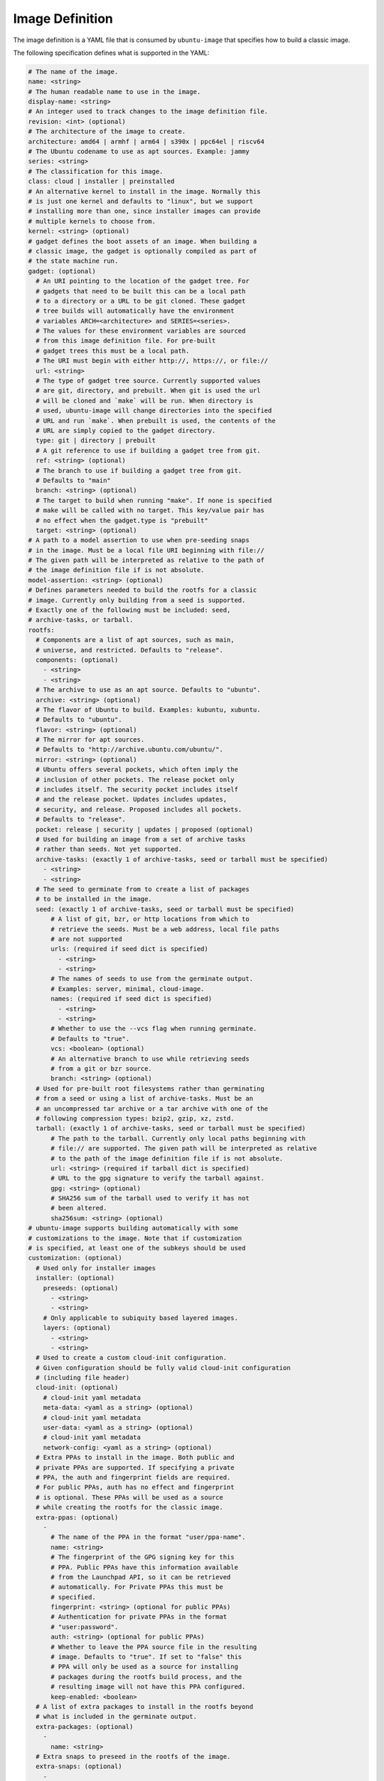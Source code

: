 ================
Image Definition
================

The image definition is a YAML file that is consumed by ``ubuntu-image``
that specifies how to build a classic image.

The following specification defines what is supported in the YAML:

.. code:: yaml

       # The name of the image.
       name: <string>
       # The human readable name to use in the image.
       display-name: <string>
       # An integer used to track changes to the image definition file.
       revision: <int> (optional)
       # The architecture of the image to create.
       architecture: amd64 | armhf | arm64 | s390x | ppc64el | riscv64
       # The Ubuntu codename to use as apt sources. Example: jammy
       series: <string>
       # The classification for this image.
       class: cloud | installer | preinstalled
       # An alternative kernel to install in the image. Normally this
       # is just one kernel and defaults to "linux", but we support
       # installing more than one, since installer images can provide
       # multiple kernels to choose from.
       kernel: <string> (optional)
       # gadget defines the boot assets of an image. When building a
       # classic image, the gadget is optionally compiled as part of
       # the state machine run.
       gadget: (optional)
         # An URI pointing to the location of the gadget tree. For
         # gadgets that need to be built this can be a local path
         # to a directory or a URL to be git cloned. These gadget
         # tree builds will automatically have the environment
         # variables ARCH=<architecture> and SERIES=<series>.
         # The values for these environment variables are sourced
         # from this image definition file. For pre-built
         # gadget trees this must be a local path.
         # The URI must begin with either http://, https://, or file://
         url: <string>
         # The type of gadget tree source. Currently supported values
         # are git, directory, and prebuilt. When git is used the url
         # will be cloned and `make` will be run. When directory is
         # used, ubuntu-image will change directories into the specified
         # URL and run `make`. When prebuilt is used, the contents of the
         # URL are simply copied to the gadget directory.
         type: git | directory | prebuilt
         # A git reference to use if building a gadget tree from git.
         ref: <string> (optional)
         # The branch to use if building a gadget tree from git.
         # Defaults to "main"
         branch: <string> (optional)
         # The target to build when running "make". If none is specified
         # make will be called with no target. This key/value pair has
         # no effect when the gadget.type is "prebuilt"
         target: <string> (optional)
       # A path to a model assertion to use when pre-seeding snaps
       # in the image. Must be a local file URI beginning with file://
       # The given path will be interpreted as relative to the path of
       # the image definition file if is not absolute.
       model-assertion: <string> (optional)
       # Defines parameters needed to build the rootfs for a classic
       # image. Currently only building from a seed is supported.
       # Exactly one of the following must be included: seed,
       # archive-tasks, or tarball.
       rootfs:
         # Components are a list of apt sources, such as main,
         # universe, and restricted. Defaults to "release".
         components: (optional)
           - <string>
           - <string>
         # The archive to use as an apt source. Defaults to "ubuntu".
         archive: <string> (optional)
         # The flavor of Ubuntu to build. Examples: kubuntu, xubuntu.
         # Defaults to "ubuntu".
         flavor: <string> (optional)
         # The mirror for apt sources.
         # Defaults to "http://archive.ubuntu.com/ubuntu/".
         mirror: <string> (optional)
         # Ubuntu offers several pockets, which often imply the
         # inclusion of other pockets. The release pocket only
         # includes itself. The security pocket includes itself
         # and the release pocket. Updates includes updates,
         # security, and release. Proposed includes all pockets.
         # Defaults to "release".
         pocket: release | security | updates | proposed (optional)
         # Used for building an image from a set of archive tasks
         # rather than seeds. Not yet supported.
         archive-tasks: (exactly 1 of archive-tasks, seed or tarball must be specified)
           - <string>
           - <string>
         # The seed to germinate from to create a list of packages
         # to be installed in the image.
         seed: (exactly 1 of archive-tasks, seed or tarball must be specified)
             # A list of git, bzr, or http locations from which to
             # retrieve the seeds. Must be a web address, local file paths
             # are not supported
             urls: (required if seed dict is specified)
               - <string>
               - <string>
             # The names of seeds to use from the germinate output.
             # Examples: server, minimal, cloud-image.
             names: (required if seed dict is specified)
               - <string>
               - <string>
             # Whether to use the --vcs flag when running germinate.
             # Defaults to "true".
             vcs: <boolean> (optional)
             # An alternative branch to use while retrieving seeds
             # from a git or bzr source.
             branch: <string> (optional)
         # Used for pre-built root filesystems rather than germinating
         # from a seed or using a list of archive-tasks. Must be an
         # an uncompressed tar archive or a tar archive with one of the
         # following compression types: bzip2, gzip, xz, zstd.
         tarball: (exactly 1 of archive-tasks, seed or tarball must be specified)
             # The path to the tarball. Currently only local paths beginning with
             # file:// are supported. The given path will be interpreted as relative
             # to the path of the image definition file if is not absolute.
             url: <string> (required if tarball dict is specified)
             # URL to the gpg signature to verify the tarball against.
             gpg: <string> (optional)
             # SHA256 sum of the tarball used to verify it has not
             # been altered.
             sha256sum: <string> (optional)
       # ubuntu-image supports building automatically with some
       # customizations to the image. Note that if customization
       # is specified, at least one of the subkeys should be used
       customization: (optional)
         # Used only for installer images
         installer: (optional)
           preseeds: (optional)
             - <string>
             - <string>
           # Only applicable to subiquity based layered images.
           layers: (optional)
             - <string>
             - <string>
         # Used to create a custom cloud-init configuration.
         # Given configuration should be fully valid cloud-init configuration
         # (including file header) 
         cloud-init: (optional)
           # cloud-init yaml metadata
           meta-data: <yaml as a string> (optional)
           # cloud-init yaml metadata
           user-data: <yaml as a string> (optional)
           # cloud-init yaml metadata
           network-config: <yaml as a string> (optional)
         # Extra PPAs to install in the image. Both public and
         # private PPAs are supported. If specifying a private
         # PPA, the auth and fingerprint fields are required.
         # For public PPAs, auth has no effect and fingerprint
         # is optional. These PPAs will be used as a source
         # while creating the rootfs for the classic image.
         extra-ppas: (optional)
           -
             # The name of the PPA in the format "user/ppa-name".
             name: <string>
             # The fingerprint of the GPG signing key for this
             # PPA. Public PPAs have this information available
             # from the Launchpad API, so it can be retrieved
             # automatically. For Private PPAs this must be
             # specified.
             fingerprint: <string> (optional for public PPAs)
             # Authentication for private PPAs in the format
             # "user:password".
             auth: <string> (optional for public PPAs)
             # Whether to leave the PPA source file in the resulting
             # image. Defaults to "true". If set to "false" this
             # PPA will only be used as a source for installing
             # packages during the rootfs build process, and the
             # resulting image will not have this PPA configured.
             keep-enabled: <boolean>
         # A list of extra packages to install in the rootfs beyond
         # what is included in the germinate output.
         extra-packages: (optional)
           -
             name: <string>
         # Extra snaps to preseed in the rootfs of the image.
         extra-snaps: (optional)
           -
             # The name of the snap.
             name: <string>
             # The channel from which to seed the snap.
             # If both the revision and channel are provided
             # the snap revision specified will be installed
             # and updates will come from the channel specified
             channel: <string> (optional)
             # The store to retrieve the snap from. Not yet supported.
             # Defaults to "canonical".
             store: <string> (optional)
             # The revision of the snap to preseed in the rootfs.
             # If both the revision and channel are provided
             # the snap revision specified will be installed
             # and updates will come from the channel specified
             revision: <int> (optional)
         # After the rootfs has been created and before the image
         # artifacts are generated, ubuntu-image can automatically
         # perform some manual customization to the rootfs.
         manual: (optional)
           # Copies files from the host system to the rootfs of
           # the image.
           copy-file: (optional)
             -
               # The path to the file to copy.
               # The given path will be interpreted as relative to the
               # path of the image definition file if is not absolute.
               source: <string>
               # The path to use as a destination for the copied
               # file. The location of the rootfs will be prepended
               # to this path automatically.
               destination: <string>
           # Creates empty files in the rootfs of the image.
           touch-file: (optional)
             -
               # The location of the rootfs will be prepended to this
               # path automatically.
               path: <string>
           # Chroots into the rootfs and executes an executable file.
           # This customization state is run after the copy-files state,
           # so files that have been copied into the rootfs are valid
           # targets to be executed.
           execute: (optional)
             -
               # Path inside the rootfs.
               path: <string>
           # Any additional users to add in the rootfs
           add-user: (optional)
             -
               # The name for the user
               name: <string>
               # The UID to assing to this new user
               id: <string> (optional)
           add-group: (optional)
             -
               # The name of the group to create.
               name: <string>
               # The GID to assign to this group.
               gid: <string> (optional)
           # ubuntu-image will support creating many different types of
           # artifacts, including the actual images, manifest files,
           # changelogs, and a list of files in the rootfs.
         # Set a custom fstab. The existing one (if any) will be truncated.
         fstab: (optional)
           -
             # the value of LABEL= for the fstab entry
             label: <string>
             # where to mount the partition
             mountpoint: <string>
             # the filesystem type
             filesystem-type: <string>
             # options for mounting the filesystem
             mount-options: <string> (optional)
             # whether or not to dump the filesystem
             dump: <bool> (optional)
             # the order to fsck the filesystem
             fsck-order: <int>
       artifacts:
         # Used to specify that ubuntu-image should create a .img file.
         img: (optional)
           -
             # Name to output the .img file.
             name: <string>
             # Volume from the gadget from which to create the image
             volume: <string> (optional for single volume gadgets,
                               required for multi-volume gadgets)
         # Used to specify that ubuntu-image should create a .iso file.
         # Not yet supported.
         iso: (optional)
           -
             # Name to output the .iso file.
             name: <string>
             # Volume from the gadget from which to create the image
             volume: <string> (optional for single volume gadgets,
                               required for multi-volume gadgets)
             # Specify parameters to use when calling `xorriso`. When not
             # provided, ubuntu-image will attempt to create it's own
             # `xorriso` command.
             xorriso-command: <string> (optional)
         # Used to specify that ubuntu-image should create a .qcow2 file.
         # If a .img file is specified for the corresponding volume, the
         # existing .img will be re-used and converted into a qcow2 image.
         # Otherwise, a new raw image will be created and then converted
         # to qcow2.
         qcow2: (optional)
           -
             # Name to output the .qcow2 file.
             name: <string>
             # Volume from the gadget from which to create the image
             volume: <string> (optional for single volume gadgets,
                               required for multi-volume gadgets)
         # A manifest file is a list of all packages and their version
         # numbers that are included in the rootfs of the image.
         manifest:
           # Name to output the manifest file.
           name: <string>
         # A filelist is a list of all files in the rootfs of the image.
         filelist:
           # Name to output the filelist file.
           name: <string>
         # Not yet supported.
         changelog:
           name: <string>
         # A tarball of the rootfs that has been built by ubuntu-image.
         rootfs-tarball:
           # Name to output the tar archive.
           name: <string>
           # Type of compression to use on the tar archive. Defaults
           # to "uncompressed"
           compression: uncompressed (default) | bzip2 | gzip | xz | zstd (optional)

The following sections detail the top-level keys within this definition,
followed by several examples.


name
====

This mandatory meta-data field is not yet used, but must not be blank.
Any characters are permitted, of any (non-zero) length. For example:

.. code:: yaml

    name: ubuntu-server-raspi


display-name
============

This mandatory meta-data field is not yet used, but must not be blank.
Any characters are permitted, of any (non-zero) length. For example:

.. code:: yaml

    display-name: Ubuntu Server for Raspberry Pi


revision
========

This optional meta-data field is not yet used. If specified, it must
be an integer number.


architecture
============

This mandatory field specifies the architecture of the image to be created. It
must be one of the following valid strings:

* amd64
* armhf
* arm64
* s390x
* ppc64el
* riscv64

For example:

.. code:: yaml

    architecture: arm64


series
======

This mandatory field specifies the Ubuntu release name as it should appear in
apt sources. For example, to produce an image for the 20.04 release, this
should be "focal". Example values include:

* bionic
* focal
* jammy
* kinetic

Please consult the `Releases <https://wiki.ubuntu.com/Releases>`_ page for
currently valid release names, but bear in mind that release names must be
specified as they would appear in apt sources, i.e. lower-cased with no numeric
part and no "LTS" suffix.

For example:

.. code:: yaml

    series: jammy


class
=====

This mandatory field specifies the image classification. It is currently
unused, and must be set to the string "preinstalled". In future, the set of
valid strings is intended to be:

* preinstalled
* installer
* cloud

For example:

.. code:: yaml

    class: preinstalled


kernel
======

This optional key specifies an additional kernel to include in the image. If
specified, the value should be a string that represents the name of the
kernel package to be installed.

.. code:: yaml

    kernel: linux-image-generic


gadget
======

This optional field specifies from where the gadget tree will be sourced.
Support is included for prebuilt gadgets, building gadgets from a local
directory, or building gadgets from a git repository. If gadget is not
included in the image definition, but some disk output (img, qcow2, iso)
is included, an error will occur. Gadget should only be excluded if the
only artifact that you will be creating is a rootfs tarball.

Examples
========

Note that not all of these fields are required. An example used to build
Raspberry Pi images is:

.. code:: yaml

       name: ubuntu-server-raspi-arm64
       display-name: Ubuntu Server Raspberry Pi arm64
       revision: 2
       architecture: arm64
       series: jammy
       class: preinstalled
       kernel:
         name: linux-raspi
       gadget:
         url: "https://github.com/snapcore/pi-gadget.git"
         branch: "classic"
         type: "git"
       model-assertion: pi-generic.model
       rootfs:
         archive: ubuntu
         mirror: "http://ports.ubuntu.com/ubuntu/"
         seed:
           urls:
             - "git://git.launchpad.net/~ubuntu-core-dev/ubuntu-seeds/+git/"
             - "git://git.launchpad.net/~ubuntu-core-dev/ubuntu-seeds/+git/"
           branch: jammy
           names:
             - server
             - minimal
             - standard
             - cloud-image
             - ubuntu-server-raspi
       customization:
         cloud-init:
           user-data: |
               name: ubuntu
               password: ubuntu
         extra-packages:
           - name: ubuntu-minimal
           - name: linux-firmware-raspi
           - name: pi-bluetooth
         fstab:
           -
             label: "writable"
             mountpoint: "/"
             filesystem-type: "ext4"
             dump: false
             fsck-order: 1
           -
             label: "system-boot"
             mountpoint: "/boot/firmware"
             filesystem-type: "vfat"
             mount-options: "defaults"
             dump: false
             fsck-order: 1
       artifacts:
         img:
           -
             name: raspi.img
         manifest:
           name: raspi.manifest
